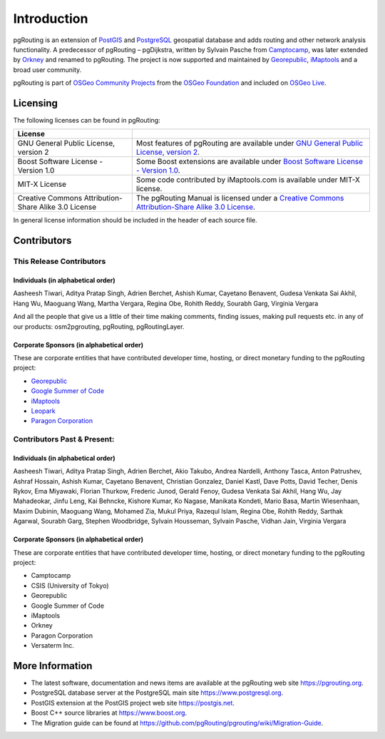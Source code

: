 ..
   ****************************************************************************
    pgRouting Manual
    Copyright(c) pgRouting Contributors

    This documentation is licensed under a Creative Commons Attribution-Share
    Alike 3.0 License: https://creativecommons.org/licenses/by-sa/3.0/
   ****************************************************************************

Introduction
===============================================================================

pgRouting is an extension of `PostGIS <https://postgis.net>`_ and `PostgreSQL <http://postgresql.org>`_ geospatial database and adds routing and other network analysis functionality. A predecessor of pgRouting – pgDijkstra, written by Sylvain Pasche from `Camptocamp <http://camptocamp.com>`_, was later extended by `Orkney <http://www.orkney.co.jp>`_ and renamed to pgRouting. The project is now supported and maintained by `Georepublic <http://georepublic.info>`_, `iMaptools <http://imaptools.com/>`__ and a broad user community.

pgRouting is part of `OSGeo Community Projects <https://wiki.osgeo.org/wiki/OSGeo_Community_Projects>`_ from the `OSGeo Foundation <http://osgeo.org>`_ and included on `OSGeo Live <http://live.osgeo.org/>`_.


.. _license:

Licensing
-------------------------------------------------------------------------------

The following licenses can be found in pgRouting:

.. list-table::
   :widths: 250 500

   * - **License**
     -
   * - GNU General Public License, version 2
     - Most features of pgRouting are available under `GNU General Public License, version 2 <https://www.gnu.org/licenses/gpl-2.0.html>`_.
   * - Boost Software License - Version 1.0
     - Some Boost extensions are available under `Boost Software License - Version 1.0 <https://www.boost.org/LICENSE_1_0.txt>`_.
   * - MIT-X License
     - Some code contributed by iMaptools.com is available under MIT-X license.
   * - Creative Commons Attribution-Share Alike 3.0 License
     - The pgRouting Manual is licensed under a `Creative Commons Attribution-Share Alike 3.0 License <https://creativecommons.org/licenses/by-sa/3.0/>`_.

In general license information should be included in the header of each source file.


Contributors
-------------------------------------------------------------------------------

This Release Contributors
+++++++++++++++++++++++++++++++++++++++++++++++++++++++++++++++++++++++++++++++

Individuals (in alphabetical order)
^^^^^^^^^^^^^^^^^^^^^^^^^^^^^^^^^^^^^^^^^^^^^^^^^^^^^^^^^^^^^^^^^^^^^^^^^^^^^^^

Aasheesh Tiwari, Aditya Pratap Singh, Adrien Berchet,
Ashish Kumar,
Cayetano Benavent,
Gudesa Venkata Sai Akhil,
Hang Wu,
Maoguang Wang, Martha Vergara,
Regina Obe, Rohith Reddy,
Sourabh Garg,
Virginia Vergara

And all the people that give us a little of their time making comments, finding issues, making pull requests etc.
in any of our products: osm2pgrouting, pgRouting, pgRoutingLayer.


Corporate Sponsors (in alphabetical order)
^^^^^^^^^^^^^^^^^^^^^^^^^^^^^^^^^^^^^^^^^^^^^^^^^^^^^^^^^^^^^^^^^^^^^^^^^^^^^^^

These are corporate entities that have contributed developer time, hosting, or direct monetary funding to the pgRouting project:

- `Georepublic <https://georepublic.info/en/>`__
- `Google Summer of Code <https://developers.google.com/open-source/gsoc/>`_
- `iMaptools <http://imaptools.com>`__
- `Leopark <https://www.leopark.mx/>`__
- `Paragon Corporation <https://www.paragoncorporation.com/>`_

Contributors Past & Present:
+++++++++++++++++++++++++++++++++++++++++++++++++++++++++++++++++++++++++++++++

Individuals (in alphabetical order)
^^^^^^^^^^^^^^^^^^^^^^^^^^^^^^^^^^^^^^^^^^^^^^^^^^^^^^^^^^^^^^^^^^^^^^^^^^^^^^^

Aasheesh Tiwari, Aditya Pratap Singh, Adrien Berchet, Akio Takubo, Andrea Nardelli, Anthony Tasca, Anton Patrushev, Ashraf Hossain,
Ashish Kumar,
Cayetano Benavent, Christian Gonzalez,
Daniel Kastl, Dave Potts, David Techer, Denis Rykov,
Ema Miyawaki,
Florian Thurkow, Frederic Junod,
Gerald Fenoy, Gudesa Venkata Sai Akhil,
Hang Wu,
Jay Mahadeokar, Jinfu Leng,
Kai Behncke, Kishore Kumar, Ko Nagase,
Manikata Kondeti, Mario Basa, Martin Wiesenhaan,  Maxim Dubinin, Maoguang Wang, Mohamed Zia, Mukul Priya,
Razequl Islam,
Regina Obe, Rohith Reddy,
Sarthak Agarwal, Sourabh Garg, Stephen Woodbridge, Sylvain Housseman, Sylvain Pasche,
Vidhan Jain, Virginia Vergara

Corporate Sponsors (in alphabetical order)
^^^^^^^^^^^^^^^^^^^^^^^^^^^^^^^^^^^^^^^^^^^^^^^^^^^^^^^^^^^^^^^^^^^^^^^^^^^^^^^

These are corporate entities that have contributed developer time, hosting, or direct monetary funding to the pgRouting project:

- Camptocamp
- CSIS (University of Tokyo)
- Georepublic
- Google Summer of Code
- iMaptools
- Orkney
- Paragon Corporation
- Versaterm Inc.


More Information
-------------------------------------------------------------------------------

* The latest software, documentation and news items are available at the pgRouting web site https://pgrouting.org.
* PostgreSQL database server at the PostgreSQL main site https://www.postgresql.org.
* PostGIS extension at the PostGIS project web site https://postgis.net.
* Boost C++ source libraries at https://www.boost.org.
* The Migration guide can be found at https://github.com/pgRouting/pgrouting/wiki/Migration-Guide.

